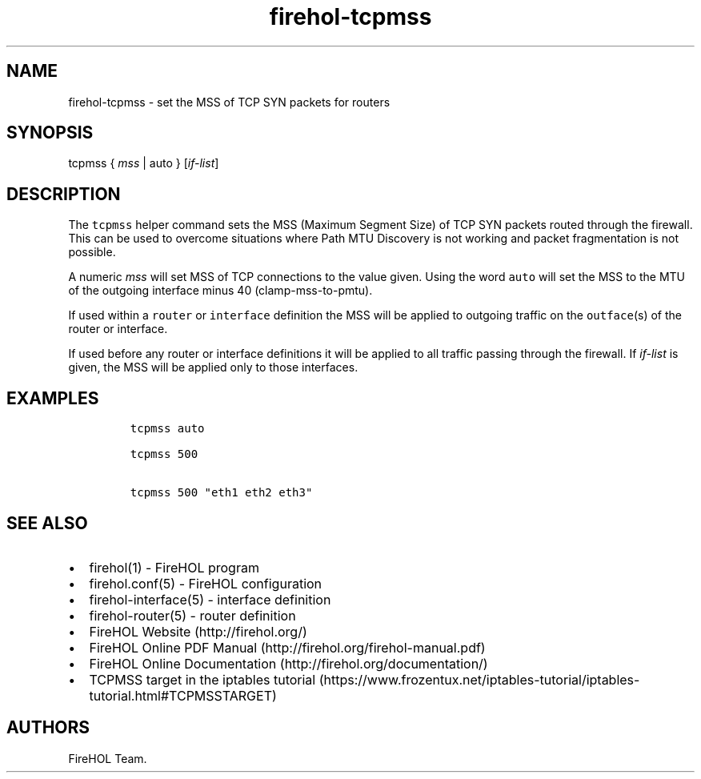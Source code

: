 .TH "firehol\-tcpmss" "5" "Built 22 Nov 2016" "FireHOL Reference" "3.0.2"
.nh
.SH NAME
.PP
firehol\-tcpmss \- set the MSS of TCP SYN packets for routers
.SH SYNOPSIS
.PP
tcpmss { \f[I]mss\f[] | auto } [\f[I]if\-list\f[]]
.SH DESCRIPTION
.PP
The \f[C]tcpmss\f[] helper command sets the MSS (Maximum Segment Size)
of TCP SYN packets routed through the firewall.
This can be used to overcome situations where Path MTU Discovery is not
working and packet fragmentation is not possible.
.PP
A numeric \f[I]mss\f[] will set MSS of TCP connections to the value
given.
Using the word \f[C]auto\f[] will set the MSS to the MTU of the outgoing
interface minus 40 (clamp\-mss\-to\-pmtu).
.PP
If used within a \f[C]router\f[] or \f[C]interface\f[] definition the
MSS will be applied to outgoing traffic on the \f[C]outface\f[](s) of
the router or interface.
.PP
If used before any router or interface definitions it will be applied to
all traffic passing through the firewall.
If \f[I]if\-list\f[] is given, the MSS will be applied only to those
interfaces.
.SH EXAMPLES
.IP
.nf
\f[C]

tcpmss\ auto

tcpmss\ 500

tcpmss\ 500\ "eth1\ eth2\ eth3"
\f[]
.fi
.SH SEE ALSO
.IP \[bu] 2
firehol(1) \- FireHOL program
.IP \[bu] 2
firehol.conf(5) \- FireHOL configuration
.IP \[bu] 2
firehol\-interface(5) \- interface definition
.IP \[bu] 2
firehol\-router(5) \- router definition
.IP \[bu] 2
FireHOL Website (http://firehol.org/)
.IP \[bu] 2
FireHOL Online PDF Manual (http://firehol.org/firehol-manual.pdf)
.IP \[bu] 2
FireHOL Online Documentation (http://firehol.org/documentation/)
.IP \[bu] 2
TCPMSS target in the iptables
tutorial (https://www.frozentux.net/iptables-tutorial/iptables-tutorial.html#TCPMSSTARGET)
.SH AUTHORS
FireHOL Team.
